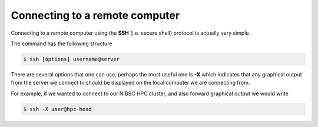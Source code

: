Connecting to a remote computer
==================================

Connecting to a remote computer using the **SSH** (i.e. secure shell) protocol is actually very simple.

The command has the following structure

.. code-block:: bash

  $ ssh [options] username@server

There are several options that one can use, perhaps the most useful one is **-X** which indicates that any graphical output from the server we connect to should be displayed on the local computer we are connecting from.

For example, if we wanted to connect to our NIBSC HPC cluster, and also forward graphical output we would write

.. code-block:: bash

  $ ssh -X user@hpc-head
